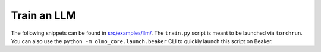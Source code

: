 Train an LLM
============

The following snippets can be found in `src/examples/llm/ <https://github.com/allenai/OLMo-core/tree/main/src/examples/llm>`_.
The ``train.py`` script is meant to be launched via ``torchrun``.
You can also use the ``python -m olmo_core.launch.beaker`` CLI to quickly launch this script on Beaker.

.. tab:: ``train.py``

   .. literalinclude:: ../../../src/examples/llm/train.py
      :language: py

